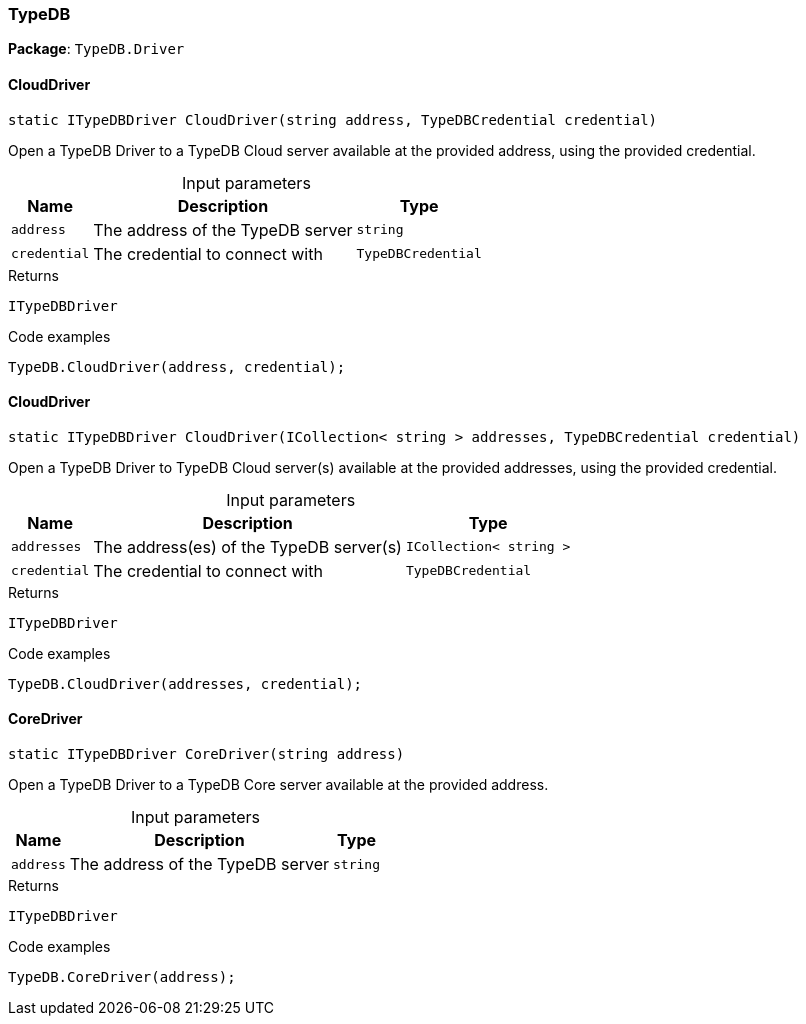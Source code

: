 [#_TypeDB]
=== TypeDB

*Package*: `TypeDB.Driver`

// tag::methods[]
[#_static_ITypeDBDriver_TypeDB_Driver_TypeDB_CloudDriver___string_address__TypeDBCredential_credential_]
==== CloudDriver

[source,cs]
----
static ITypeDBDriver CloudDriver(string address, TypeDBCredential credential)
----



Open a TypeDB Driver to a TypeDB Cloud server available at the provided address, using the provided credential.


[caption=""]
.Input parameters
[cols="~,~,~"]
[options="header"]
|===
|Name |Description |Type
a| `address` a| The address of the TypeDB server a| `string`
a| `credential` a| The credential to connect with a| `TypeDBCredential`
|===

[caption=""]
.Returns
`ITypeDBDriver`

[caption=""]
.Code examples
[source,cs]
----
TypeDB.CloudDriver(address, credential);
----

[#_static_ITypeDBDriver_TypeDB_Driver_TypeDB_CloudDriver___ICollection__string___addresses__TypeDBCredential_credential_]
==== CloudDriver

[source,cs]
----
static ITypeDBDriver CloudDriver(ICollection< string > addresses, TypeDBCredential credential)
----



Open a TypeDB Driver to TypeDB Cloud server(s) available at the provided addresses, using the provided credential.


[caption=""]
.Input parameters
[cols="~,~,~"]
[options="header"]
|===
|Name |Description |Type
a| `addresses` a| The address(es) of the TypeDB server(s) a| `ICollection< string >`
a| `credential` a| The credential to connect with a| `TypeDBCredential`
|===

[caption=""]
.Returns
`ITypeDBDriver`

[caption=""]
.Code examples
[source,cs]
----
TypeDB.CloudDriver(addresses, credential);
----

[#_static_ITypeDBDriver_TypeDB_Driver_TypeDB_CoreDriver___string_address_]
==== CoreDriver

[source,cs]
----
static ITypeDBDriver CoreDriver(string address)
----



Open a TypeDB Driver to a TypeDB Core server available at the provided address.


[caption=""]
.Input parameters
[cols="~,~,~"]
[options="header"]
|===
|Name |Description |Type
a| `address` a| The address of the TypeDB server a| `string`
|===

[caption=""]
.Returns
`ITypeDBDriver`

[caption=""]
.Code examples
[source,cs]
----
TypeDB.CoreDriver(address);
----

// end::methods[]

